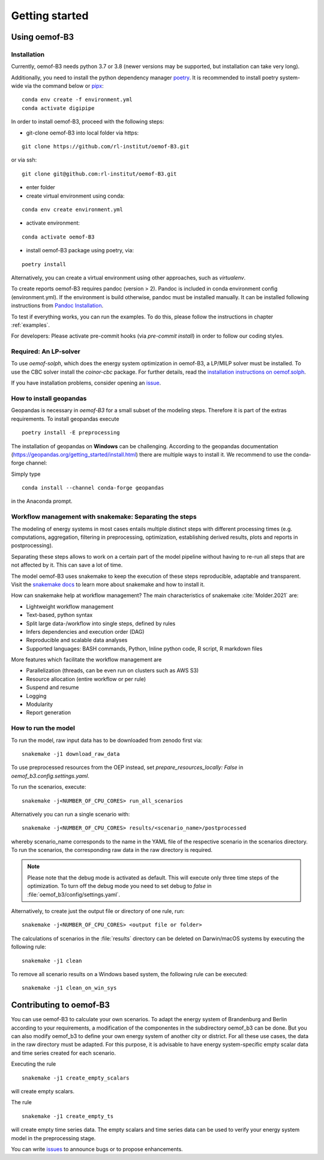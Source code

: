 .. _getting_started_label:

~~~~~~~~~~~~~~~
Getting started
~~~~~~~~~~~~~~~

Using oemof-B3
==============


Installation
------------

Currently, oemof-B3 needs python 3.7 or 3.8 (newer versions may be supported, but installation can take very long).

Additionally, you need to install the python dependency manager `poetry <https://python-poetry.org/>`_.
It is recommended to install poetry system-wide via the command below or
`pipx <https://python-poetry.org/docs/#installing-with-pipx>`_:

::

    conda env create -f environment.yml
    conda activate digipipe


In order to install oemof-B3, proceed with the following steps:

- git-clone oemof-B3 into local folder via https:

::

    git clone https://github.com/rl-institut/oemof-B3.git


or via ssh:

::

    git clone git@github.com:rl-institut/oemof-B3.git

- enter folder
- create virtual environment using conda:

::

    conda env create environment.yml

- activate environment:

::

    conda activate oemof-B3

- install oemof-B3 package using poetry, via:

::

    poetry install

Alternatively, you can create a virtual environment using other approaches, such as `virtualenv`.

To create reports oemof-B3 requires pandoc (version > 2). Pandoc is included in conda environment config (environment.yml).
If the environment is build otherwise, pandoc must be installed manually. It can be installed following instructions from
`Pandoc Installation <https://pandoc.org/installing.html>`_.

To test if everything works, you can run the examples. To do this, please follow the instructions in chapter :ref:`examples`.


For developers: Please activate pre-commit hooks (via `pre-commit install`) in order to follow our coding styles.

Required: An LP-solver
----------------------

To use `oemof-solph`, which does the energy system optimization in oemof-B3,
a LP/MILP solver must be installed.
To use the CBC solver install the `coinor-cbc` package. For further details, read the
`installation instructions on
oemof.solph <https://oemof-solph.readthedocs.io/en/latest/readme.html#installing-a-solver>`_.

If you have installation problems, consider opening an
`issue <https://github.com/rl-institut/oemof-B3/issues>`_.


How to install geopandas
------------------------
Geopandas is necessary in `oemof-B3` for a small subset of the modeling steps. Therefore it is part
of the extras requirements. To install geopandas execute

::

    poetry install -E preprocessing


The installation of geopandas on **Windows** can be challenging. According to the geopandas documentation (https://geopandas.org/getting_started/install.html) there are multiple ways to install it. We recommend to use the conda-forge channel:

Simply type

::

    conda install --channel conda-forge geopandas

in the Anaconda prompt.


Workflow management with snakemake: Separating the steps
--------------------------------------------------------

The modeling of energy systems in most cases entails multiple distinct steps with different
processing times (e.g. computations, aggregation, filtering in preprocessing, optimization,
establishing derived results, plots and reports in postprocessing).

Separating these steps allows to work on a certain part of the model pipeline without having to
re-run all steps that are not affected by it. This can save a lot of time.

The model oemof-B3 uses snakemake to keep the
execution of these steps reproducible, adaptable and transparent. Visit the
`snakemake docs <https://snakemake.readthedocs.io/en/stable/>`_ to learn more about snakemake and
how to install it.


How can snakemake help at workflow management? The main characteristics of snakemake
:cite:`Molder.2021` are:

- Lightweight workflow management
- Text-based, python syntax
- Split large data-/workflow into single steps, defined by rules
- Infers dependencies and execution order (DAG)
- Reproducible and scalable data analyses
- Supported languages: BASH commands, Python, Inline python code, R script, R markdown files

More features which facilitate the workflow management are

- Parallelization (threads, can be even run on clusters such as AWS S3)
- Resource allocation (entire workflow or per rule)
- Suspend and resume
- Logging
- Modularity
- Report generation


.. _how_to_run_model_label:

How to run the model
--------------------

To run the model, raw input data has to be downloaded from zenodo first via:

::

    snakemake -j1 download_raw_data

To use preprocessed resources from the OEP instead, set `prepare_resources_locally: False` in
`oemof_b3.config.settings.yaml`.

To run the scenarios, execute:

::

     snakemake -j<NUMBER_OF_CPU_CORES> run_all_scenarios


Alternatively you can run a single scenario with:

::

     snakemake -j<NUMBER_OF_CPU_CORES> results/<scenario_name>/postprocessed

whereby scenario_name corresponds to the name in the YAML file of the respective scenario in the scenarios directory.
To run the scenarios, the corresponding raw data in the raw directory is required.

.. note:: Please note that the debug mode is activated as default. This will execute only three time steps of the optimization. To turn off the debug mode you need to set debug to `false` in :file:`oemof_b3/config/settings.yaml`.


Alternatively, to create just the output file or directory of one rule, run:

::

     snakemake -j<NUMBER_OF_CPU_CORES> <output file or folder>

The calculations of scenarios in the :file:`results` directory can be deleted on Darwin/macOS
systems by executing the following rule:

::

    snakemake -j1 clean

To remove all scenario results on a Windows based system, the following rule can be executed:

::

    snakemake -j1 clean_on_win_sys

Contributing to oemof-B3
========================

You can use oemof-B3 to calculate your own scenarios.
To adapt the energy system of Brandenburg and Berlin according to your requirements, a modification
of the componentes in the subdirectory oemof_b3 can be done.
But you can also modify oemof_b3 to define your own energy system of another city or district.
For all these use cases, the data in the raw directory
must be adapted. For this purpose, it is advisable to have energy system-specific empty scalar data
and time series created for each scenario.

Executing the rule

::

    snakemake -j1 create_empty_scalars

will create empty scalars.

The rule

::

    snakemake -j1 create_empty_ts

will create empty time series data.
The empty scalars and time series data can be used to verify your energy system model in the preprocessing stage.

You can write `issues <https://github.com/rl-institut/oemof-B3/issues>`_ to announce bugs or
to propose enhancements.
